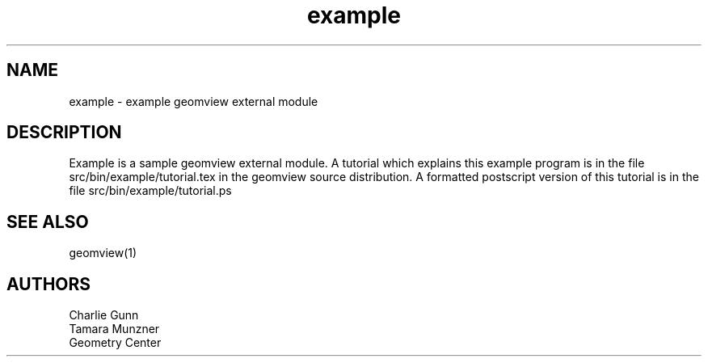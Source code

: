 .TH example 1 "January 29, 1993" "Geometry Center"
.SH NAME
example - example geomview external module
.SH DESCRIPTION
Example is a sample geomview external module.  A tutorial which
explains this example program is in the file
src/bin/example/tutorial.tex in the geomview source distribution.  A
formatted postscript version of this tutorial is in the file
src/bin/example/tutorial.ps
.SH SEE ALSO
geomview(1)
.SH AUTHORS
.nf
Charlie Gunn
Tamara Munzner
Geometry Center
.fi
